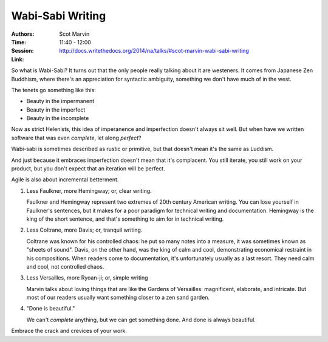 Wabi-Sabi Writing
=================

:Authors: Scot Marvin
:Time: 11:40 - 12:00
:Session: http://docs.writethedocs.org/2014/na/talks/#scot-marvin-wabi-sabi-writing
:Link:

So what is Wabi-Sabi? It turns out that the only people really talking
about it are westeners. It comes from Japanese Zen Buddhism, where
there's an appreciation for syntactic ambiguity, something we don't
have much of in the west.

The tenets go something like this:

* Beauty in the impermanent
* Beauty in the imperfect
* Beauty in the incomplete

Now as strict Helenists, this idea of imperanence and imperfection
doesn't always sit well. But when have we written software that was
even *complete*, let along *perfect*?

Wabi-sabi is sometimes described as rustic or primitive, but that
doesn't mean it's the same as Luddism.

And just because it embraces imperfection doesn't mean that it's
complacent. You still iterate, you still work on your product, but you
don't expect that an iteration will be perfect.

Agile is also about incremental betterment.

#. Less Faulkner, more Hemingway; or, clear writing.

   Faulkner and Hemingway represent two extremes of 20th century
   American writing. You can lose yourself in Faulkner's sentences,
   but it makes for a poor paradigm for technical writing and
   documentation. Hemingway is the king of the short sentence, and
   that's something to aim for in technical writing.

#. Less Coltrane, more Davis; or, tranquil writing.

   Coltrane was known for his controlled chaos: he put so many notes
   into a measure, it was sometimes known as "sheets of sound". Davis,
   on the other hand, was the king of calm and cool, demonstrating
   economical restraint in his compositions. When readers come to
   documentation, it's unfortunately usually as a last resort. They
   need calm and cool, not controlled chaos.

#. Less Versailles, more Ryoan-ji; or, simple writing

   Marvin talks about loving things that are like the Gardens of
   Versailles: magnificent, elaborate, and intricate. But most of our
   readers usually want something closer to a zen sand garden.

#. "Done is beautiful."

   We can't *complete* anything, but we can get something done. And
   done is always beautiful.

Embrace the crack and crevices of your work.
